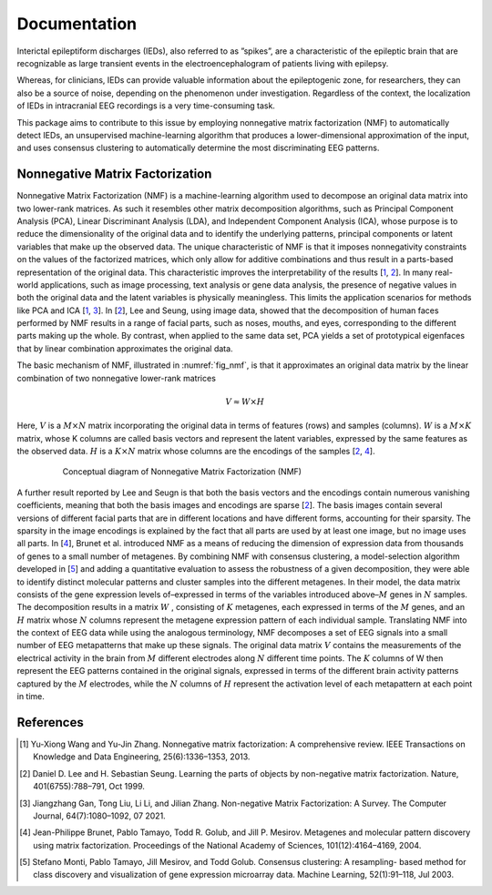 .. module:: spidet

.. _documentation:

=============
Documentation
=============

Interictal epileptiform discharges (IEDs), also referred to as ”spikes”, are a characteristic of
the epileptic brain that are recognizable as large transient events in the electroencephalogram
of patients living with epilepsy.

Whereas, for clinicians, IEDs can provide valuable information about the epileptogenic
zone, for researchers, they can also be a source of noise, depending on the phenomenon
under investigation. Regardless of the context, the localization of IEDs in intracranial EEG recordings
is a very time-consuming task.

This package aims to contribute to this issue by employing nonnegative matrix factorization (NMF)
to automatically detect IEDs, an unsupervised machine-learning algorithm that produces a
lower-dimensional approximation of the input, and uses consensus clustering to automatically
determine the most discriminating EEG patterns.

Nonnegative Matrix Factorization
^^^^^^^^^^^^^^^^^^^^^^^^^^^^^^^^

Nonnegative Matrix Factorization (NMF) is a machine-learning algorithm used to decompose an original
data matrix into two lower-rank matrices. As such it resembles other matrix decomposition algorithms,
such as Principal Component Analysis (PCA), Linear Discriminant Analysis (LDA), and Independent
Component Analysis (ICA), whose purpose is to reduce the dimensionality of the original data and to
identify the underlying patterns, principal components or latent variables that make up the observed data.
The unique characteristic of NMF is that it imposes nonnegativity constraints on the values of the factorized
matrices, which only allow for additive combinations and thus result in a parts-based representation of the
original data. This characteristic improves the interpretability of the results [1_, 2_]. In many real-world
applications, such as image processing, text analysis or gene data analysis, the presence of negative values
in both the original data and the latent variables is physically meaningless. This limits the application
scenarios for methods like PCA and ICA [1_, 3_]. In [2_], Lee and Seung, using image data, showed
that the decomposition of human faces performed by NMF results in a range of facial parts, such as noses,
mouths, and eyes, corresponding to the different parts making up the whole. By contrast, when applied to
the same data set, PCA yields a set of prototypical eigenfaces that by linear combination approximates the
original data.

The basic mechanism of NMF, illustrated in :numref:`fig_nmf`, is that it approximates an original data matrix
by the linear combination of two nonnegative lower-rank matrices

.. math::
    V ≈W ×H

Here, :math:`V` is a :math:`M × N` matrix incorporating the original data in terms of features (rows) and samples
(columns). :math:`W` is a :math:`M × K` matrix, whose K columns are called basis vectors and represent the latent
variables, expressed by the same features as the observed data. :math:`H` is a :math:`K × N` matrix whose columns are
the encodings of the samples [2_, 4_].

.. _fig_nmf:

.. figure:: /_images/figure_nmf-1.png
    :align: center
    :figwidth: 80%

    Conceptual diagram of Nonnegative Matrix Factorization (NMF)


A further result reported by Lee and Seugn is that both the basis vectors and the encodings
contain numerous vanishing coefficients, meaning that both the basis images and encodings are sparse [2_].
The basis images contain several versions of different facial parts that are in different locations and have
different forms, accounting for their sparsity. The sparsity in the image encodings is explained by the fact
that all parts are used by at least one image, but no image uses all parts.
In [4_], Brunet et al. introduced NMF as a means of reducing the dimension of expression data from
thousands of genes to a small number of metagenes. By combining NMF with consensus clustering, a
model-selection algorithm developed in [5_] and adding a quantitative evaluation to assess the robustness
of a given decomposition, they were able to identify distinct molecular patterns and cluster samples into
the different metagenes. In their model, the data matrix consists of the gene expression levels of–expressed
in terms of the variables introduced above–:math:`M` genes in :math:`N` samples. The decomposition results in a matrix
:math:`W` , consisting of :math:`K` metagenes, each expressed in terms of the :math:`M` genes, and an :math:`H` matrix
whose :math:`N` columns represent the metagene expression pattern of each individual sample. Translating NMF into the
context of EEG data while using the analogous terminology, NMF decomposes a set of EEG signals into a
small number of EEG metapatterns that make up these signals. The original data matrix :math:`V` contains the
measurements of the electrical activity in the brain from :math:`M` different electrodes along :math:`N` different time
points. The :math:`K` columns of W then represent the EEG patterns contained in the original signals, expressed
in terms of the different brain activity patterns captured by the :math:`M` electrodes, while the :math:`N`
columns of :math:`H` represent the activation level of each metapattern at each point in time.


References
^^^^^^^^^^

.. [1] Yu-Xiong Wang and Yu-Jin Zhang. Nonnegative matrix factorization: A comprehensive review.
        IEEE Transactions on Knowledge and Data Engineering, 25(6):1336–1353, 2013.

.. [2] Daniel D. Lee and H. Sebastian Seung. Learning the parts of objects by non-negative matrix
        factorization. Nature, 401(6755):788–791, Oct 1999.

.. [3] Jiangzhang Gan, Tong Liu, Li Li, and Jilian Zhang. Non-negative Matrix Factorization: A Survey.
        The Computer Journal, 64(7):1080–1092, 07 2021.

.. [4] Jean-Philippe Brunet, Pablo Tamayo, Todd R. Golub, and Jill P. Mesirov. Metagenes and molecular
        pattern discovery using matrix factorization. Proceedings of the National Academy of Sciences,
        101(12):4164–4169, 2004.

.. [5] Stefano Monti, Pablo Tamayo, Jill Mesirov, and Todd Golub. Consensus clustering: A resampling-
        based method for class discovery and visualization of gene expression microarray data. Machine
        Learning, 52(1):91–118, Jul 2003.
